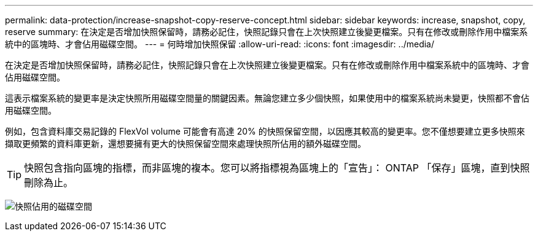 ---
permalink: data-protection/increase-snapshot-copy-reserve-concept.html 
sidebar: sidebar 
keywords: increase, snapshot, copy, reserve 
summary: 在決定是否增加快照保留時，請務必記住，快照記錄只會在上次快照建立後變更檔案。只有在修改或刪除作用中檔案系統中的區塊時、才會佔用磁碟空間。 
---
= 何時增加快照保留
:allow-uri-read: 
:icons: font
:imagesdir: ../media/


[role="lead"]
在決定是否增加快照保留時，請務必記住，快照記錄只會在上次快照建立後變更檔案。只有在修改或刪除作用中檔案系統中的區塊時、才會佔用磁碟空間。

這表示檔案系統的變更率是決定快照所用磁碟空間量的關鍵因素。無論您建立多少個快照，如果使用中的檔案系統尚未變更，快照都不會佔用磁碟空間。

例如，包含資料庫交易記錄的 FlexVol volume 可能會有高達 20% 的快照保留空間，以因應其較高的變更率。您不僅想要建立更多快照來擷取更頻繁的資料庫更新，還想要擁有更大的快照保留空間來處理快照所佔用的額外磁碟空間。

[TIP]
====
快照包含指向區塊的指標，而非區塊的複本。您可以將指標視為區塊上的「宣告」： ONTAP 「保存」區塊，直到快照刪除為止。

====
image:how-snapshots-consume-disk-space.gif["快照佔用的磁碟空間"]
